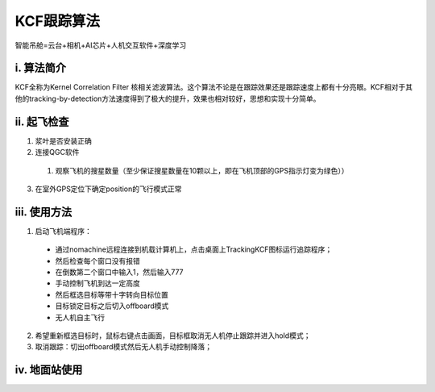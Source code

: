 KCF跟踪算法
=========================

智能吊舱=云台+相机+AI芯片+人机交互软件+深度学习


i. 算法简介
--------------
KCF全称为Kernel Correlation Filter 核相关滤波算法。这个算法不论是在跟踪效果还是跟踪速度上都有十分亮眼。KCF相对于其他的tracking-by-detection方法速度得到了极大的提升，效果也相对较好，思想和实现十分简单。

ii. 起飞检查
-------------
1. 浆叶是否安装正确

2. 连接QGC软件

  1. 观察飞机的搜星数量（至少保证搜星数量在10颗以上，即在飞机顶部的GPS指示灯变为绿色））

3. 在室外GPS定位下确定position的飞行模式正常



iii. 使用方法
--------------
1. 启动飞机端程序：
  - 通过nomachine远程连接到机载计算机上，点击桌面上TrackingKCF图标运行追踪程序；
  - 然后检查每个窗口没有报错
  - 在倒数第二个窗口中输入1，然后输入777
  - 手动控制飞机到达一定高度
  - 然后框选目标等带十字转向目标位置
  - 目标锁定目标之后切入offboard模式
  - 无人机自主飞行

2. 希望重新框选目标时，鼠标右键点击画面，目标框取消无人机停止跟踪并进入hold模式；

3. 取消跟踪：切出offboard模式然后无人机手动控制降落；


iv. 地面站使用
-------------